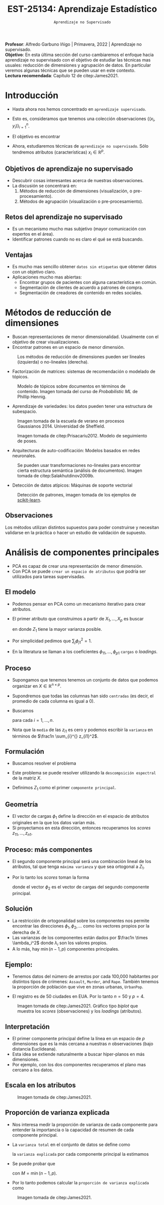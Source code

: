 #+TITLE: EST-25134: Aprendizaje Estadístico
#+AUTHOR: Prof. Alfredo Garbuno Iñigo
#+EMAIL:  agarbuno@itam.mx
#+DATE: ~Aprendizaje no Supervisado~
#+STARTUP: showall
:REVEAL_PROPERTIES:
#+LANGUAGE: es
#+OPTIONS: num:nil toc:nil timestamp:nil
#+REVEAL_REVEAL_JS_VERSION: 4
#+REVEAL_THEME: night
#+REVEAL_SLIDE_NUMBER: t
#+REVEAL_HEAD_PREAMBLE: <meta name="description" content="Aprendizaje Estadistico">
#+REVEAL_INIT_OPTIONS: width:1600, height:900, margin:.2
#+REVEAL_EXTRA_CSS: ./mods.css
#+REVEAL_PLUGINS: (notes)
:END:
:LATEX_PROPERTIES:
#+OPTIONS: toc:nil date:nil author:nil tasks:nil
#+LANGUAGE: sp
#+LATEX_CLASS: handout
#+LATEX_HEADER: \usepackage[spanish]{babel}
#+LATEX_HEADER: \usepackage[sort,numbers]{natbib}
#+LATEX_HEADER: \usepackage[utf8]{inputenc} 
#+LATEX_HEADER: \usepackage[capitalize]{cleveref}
#+LATEX_HEADER: \decimalpoint
#+LATEX_HEADER:\usepackage{framed}
#+LaTeX_HEADER: \usepackage{listings}
#+LATEX_HEADER: \usepackage{fancyvrb}
#+LATEX_HEADER: \usepackage{xcolor}
#+LaTeX_HEADER: \definecolor{backcolour}{rgb}{.95,0.95,0.92}
#+LaTeX_HEADER: \definecolor{codegray}{rgb}{0.5,0.5,0.5}
#+LaTeX_HEADER: \definecolor{codegreen}{rgb}{0,0.6,0} 
#+LaTeX_HEADER: {}
#+LaTeX_HEADER: {\lstset{language={R},basicstyle={\ttfamily\footnotesize},frame=single,breaklines=true,fancyvrb=true,literate={"}{{\texttt{"}}}1{<-}{{$\bm\leftarrow$}}1{<<-}{{$\bm\twoheadleftarrow$}}1{~}{{$\bm\sim$}}1{<=}{{$\bm\le$}}1{>=}{{$\bm\ge$}}1{!=}{{$\bm\neq$}}1{^}{{$^{\bm\wedge}$}}1{|>}{{$\rhd$}}1,otherkeywords={!=, ~, $, \&, \%/\%, \%*\%, \%\%, <-, <<-, ::, /},extendedchars=false,commentstyle={\ttfamily \itshape\color{codegreen}},stringstyle={\color{red}}}
#+LaTeX_HEADER: {}
#+LATEX_HEADER_EXTRA: \definecolor{shadecolor}{gray}{.95}
#+LATEX_HEADER_EXTRA: \newenvironment{NOTES}{\begin{lrbox}{\mybox}\begin{minipage}{0.95\textwidth}\begin{shaded}}{\end{shaded}\end{minipage}\end{lrbox}\fbox{\usebox{\mybox}}}
#+EXPORT_FILE_NAME: ../docs/12-aprendizaje-nosupervisado.pdf
:END:
#+EXCLUDE_TAGS: toc latex
#+PROPERTY: header-args:R :session unsupervised :exports both :results output org :tangle ../rscripts/12-aprendizaje-nosupervisado.R :mkdirp yes :dir ../

#+BEGIN_NOTES
*Profesor*: Alfredo Garbuno Iñigo | Primavera, 2022 | Aprendizaje no supervisado.\\
*Objetivo*: En esta última sección del curso cambiaremos el enfoque hacia aprendizaje no supervisado con el objetivo de estudiar las técnicas mas usuales: reducción de dimensiones y agrupación de datos. En particular veremos algunas técnicas que se pueden usar en este contexto.\\
*Lectura recomendada*: Capítulo 12 de citep:James2021. 
#+END_NOTES


#+begin_src R :exports none :results none
  ## Setup --------------------------------------------
  library(tidyverse)
  library(patchwork)
  library(scales)
  ## Cambia el default del tamaño de fuente 
  theme_set(theme_linedraw(base_size = 25))

  ## Cambia el número de decimales para mostrar
  options(digits = 2)

  sin_lineas <- theme(panel.grid.major = element_blank(),
                      panel.grid.minor = element_blank())
  color.itam  <- c("#00362b","#004a3b", "#00503f", "#006953", "#008367", "#009c7b", "#00b68f", NA)

  sin_lineas <- theme(panel.grid.major = element_blank(), panel.grid.minor = element_blank())
  sin_leyenda <- theme(legend.position = "none")
  sin_ejes <- theme(axis.ticks = element_blank(), axis.text = element_blank())
#+end_src

* Contenido                                                             :toc:
:PROPERTIES:
:TOC:      :include all  :ignore this :depth 3
:END:
:CONTENTS:
- [[#introducción][Introducción]]
  - [[#objetivos-de-aprendizaje-no-supervisado][Objetivos de aprendizaje no supervisado]]
  - [[#retos-del-aprendizaje-no-supervisado][Retos del aprendizaje no supervisado]]
  - [[#ventajas][Ventajas]]
- [[#métodos-de-reducción-de-dimensiones][Métodos de reducción de dimensiones]]
  - [[#observaciones][Observaciones]]
- [[#análisis-de-componentes-principales][Análisis de componentes principales]]
  - [[#el-modelo][El modelo]]
  - [[#proceso][Proceso]]
  - [[#formulación][Formulación]]
  - [[#geometría][Geometría]]
  - [[#proceso-más-componentes][Proceso: más componentes]]
  - [[#solución][Solución]]
  - [[#ejemplo][Ejemplo:]]
  - [[#interpretación][Interpretación]]
  - [[#escala-en-los-atributos][Escala en los atributos]]
  - [[#proporción-de-varianza-explicada][Proporción de varianza explicada]]
  - [[#cuántos-componentes-habrá-que-utilizar][¿Cuántos componentes habrá que utilizar?]]
- [[#segmentación][Segmentación]]
  - [[#conglomerados-para-segmentación-de-mercados][Conglomerados para segmentación de mercados]]
  - [[#métodos-de-segmentación-ejemplos][Métodos de segmentación (ejemplos)]]
- [[#k-medias][$K$ medias]]
  - [[#cómo-funciona][¿Cómo funciona?]]
  - [[#algoritmo][Algoritmo]]
  - [[#propiedades-del-algoritmo][Propiedades del algoritmo]]
- [[#agrupación-jerárquica][Agrupación jerárquica]]
  - [[#puntos-a-considerar][Puntos a considerar]]
:END:


* Introducción

- Hasta ahora nos hemos concentrado en ~aprendizaje supervisado~.
- Esto es, consideramos que tenemos una colección observaciones $\{(x_i, y_i)\}_{i = 1}^n$.
- El objetivo es encontrar
  \begin{align}
  y = f(x) + \epsilon\,.
  \end{align}
- Ahora, estudiaremos técnicas de ~aprendizaje no supervisado~. Sólo tendremos
  atributos (características) $x_i \in \mathbb{R}^p$.


** Objetivos de aprendizaje no supervisado

- Descubrir cosas interesantes acerca de nuestras observaciones.
- La discusión se concentrará en:
  1. Métodos de reducción de dimensiones (visualización, o pre-procesamiento). 
  2. Métodos de agrupación (visualización o pre-procesamiento).


** Retos del aprendizaje no supervisado

- Es un mecanismo mucho mas subjetivo (mayor comunicación con expertos en el área).
- Identificar patrones cuando no es claro el qué se está buscando.

** Ventajas

- Es mucho mas sencillo obtener ~datos sin etiquetas~ que obtener datos con un objetivo claro.
- Aplicaciones mucho mas abiertas:
  - Encontrar grupos de pacientes con alguna característica en común.
  - Segmentación de clientes de acuerdo a patrones de compra.
  - Segmentación de creadores de contenido en redes sociales.


* Métodos de reducción de dimensiones

- Buscan representaciones de menor dimensionalidad. Usualmente con el objetivo de crear visualizaciones.
- Encontrar patrones en un espacio de menor dimensión.
  
#+DOWNLOADED: screenshot @ 2022-05-18 10:57:06
#+caption: Los métodos de reducción de dimensiones pueden ser lineales (izquierda) o no-lineales (derecha). 
#+attr_html: :width 1200 :align center
  [[file:images/20220518-105706_screenshot.png]]


#+REVEAL: split
- Factorización de matrices: sistemas de recomendación o modelado de tópicos. 
#+DOWNLOADED: screenshot @ 2022-05-17 19:19:34
#+caption: Modelo de tópicos sobre documentos en términos de contenido. Imagen tomada del curso de /Probabilistic ML/ de Phillip Hennig.
#+attr_html: :width 1200 :align center
[[file:images/20220517-191934_screenshot.png]]


#+REVEAL: split
- Aprendizaje de variedades: los datos pueden tener una estructura de subespacio.
#+DOWNLOADED: screenshot @ 2022-05-17 19:36:33
#+caption: Imagen tomada de la escuela de verano en procesos Gaussianos 2014. Universidad de Sheffield. 
#+attr_latex: :width .65\linewidth
#+attr_html: :width 1200 :align center
[[file:images/20220517-193633_screenshot.png]]

  
#+REVEAL: split
#+DOWNLOADED: screenshot @ 2022-05-17 19:38:57
#+caption: Imagen tomada de citep:Prisacariu2012. Modelo de seguimiento de poses. 
#+attr_html: :width 1200 :align center
[[file:images/20220517-193857_screenshot.png]]

#+REVEAL: split
- Arquitecturas de auto-codificación: Modelos basados en redes neuronales. 

#+DOWNLOADED: screenshot @ 2022-05-18 11:01:43
#+caption: Se pueden usar transformaciones no-lineales para encontrar cierta estructura semántica (análisis de documentos). Imagen tomada de citep:Salakhutdinov2009b.
#+attr_html: :width 1200 :align center
[[file:images/20220518-110143_screenshot.png]]

- Detección de datos atípicos: Máquinas de soporte vectorial

#+DOWNLOADED: screenshot @ 2022-05-18 11:09:10
#+caption: Detección de patrones, imagen tomada de los ejemplos de [[https://scikit-learn.org/stable/auto_examples/svm/plot_oneclass.html#sphx-glr-auto-examples-svm-plot-oneclass-py][scikit-learn]]. 
#+attr_html: :width 700 :align center
#+attr_latex: :width .65\linewidth
  [[file:images/20220518-110910_screenshot.png]]


** Observaciones 

Los métodos utilizan distintos supuestos para poder construirse y necesitan validarse en la práctica o hacer un estudio de validación de supuesto.

* Análisis de componentes principales

- PCA es capaz de crear una representación de menor dimensión.
- Con PCA se puede ~crear un espacio de atributos~ que podría ser utilizados para tareas supervisadas.

** El modelo

- Podemos pensar en PCA como un mecanismo iterativo para crear atributos.
- El primer atributo que construimos a partir de $X_1, \ldots, X_p$ es buscar
  \begin{align}
  Z_1 = \phi_{11} X_{1} + \cdots + \phi_{p1} X_p\,,
  \end{align}
  en donde $Z_1$ tiene la mayor varianza posible.
- Por simplicidad pedimos que $\sum_{j} \phi_{j1}^2 = 1$.
- En la literatura se llaman a los coeficientes $\phi_{11}, \ldots, \phi_{p1}$ ~cargas~ o /loadings/.

** Proceso

- Supongamos que tenemos tenemos un conjunto de datos que podemos organizar en $X \in \mathbb{R}^{n\times p}$.
- Supondremos que todas las columnas han sido ~centradas~ (es decir, el promedio
  de cada columna es igual a 0).
- Buscamos 
  \begin{align}
  z_{i1} = \phi_{11} x_{i1} + \cdots + \phi_{p1} x_{ip}\,,
  \end{align}
  para cada $i = 1, \ldots, n$.
- Nota que la ~media~ de las $z_{i1}$ es cero y podemos escribir la ~varianza~ en términos de $\frac1n \sum_{i}^{} z_{i1}^2$.

** Formulación

- Buscamos resolver el problema
  \begin{align}
  \max_{\phi_1 \in \mathbb{R}^p}\frac1n \sum_{i = 1}^{n} \left( \sum_{j = 1}^{p} \phi_{j1} x_{ij} \right)^2\,, \qquad \text{ sujeto a } \qquad \sum_{j = 1}^{p} \phi_{j1}^2 = 1\,.
  \end{align}
- Este problema se puede resolver utilizando la ~descompsición espectral~ de la matriz $X$.
- Definimos $Z_1$ como el primer ~componente principal~.

** Geometría

- El vector de cargas $\phi_1$ define la dirección en el espacio de atributos originales en la que los datos varían más.
- Si proyectamos en esta dirección, entonces recuperamos los /scores/ $z_{11}, \ldots, z_{n1}$.

** Proceso: más componentes

- El segundo componente principal será una combinación lineal de los atributos,
  tal que tenga ~máxima varianza~ y que sea ortogonal a $Z_1$.
- Por lo tanto los /scores/ toman la forma
  \begin{align}
  z_{i2} = \phi_{12} x_{i1} + \cdots + \phi_{p2} x_{ip}\,,
  \end{align}
  donde el vector $\phi_2$ es el vector de cargas del segundo componente principal.

** Solución 

- La restricción de ortogonalidad sobre los componentes nos permite encontrar
  las direcciones $\phi_1, \phi_2, \ldots$  como los vectores propios por la
  derecha de $X$.
- Las varianzas de los componentes están dados por $\frac1n \times \lambda_i^2$
  donde $\lambda_i$ son los valores propios.
- A lo más, hay $\min(n-1, p)$ componentes principales.


** Ejemplo:

- Tenemos datos del número de arrestos por cada 100,000 habitantes por distintos
  tipos de crímenes: ~Assault~, ~Murder~, and ~Rape~. También tenemos la proporción de
  población que vive en zonas urbanas, ~UrbanPop~.

- El registro es de 50 ciudades en EUA. Por lo tanto $n = 50$ y $p = 4$.

#+REVEAL: split
#+DOWNLOADED: screenshot @ 2022-05-18 12:11:30
#+caption: Imagen tomada de citep:James2021. Gráfico tipo /biplot/ que muestra los /scores/ (observaciones) y los /loadings/ (atributos).
#+attr_html: :width 700 :align center
#+attr_latex: :width .65\linewidth
[[file:images/20220518-121130_screenshot.png]]


** Interpretación

- El primer componente principal define la línea en un espacio de $p$ dimensiones que es la más cercana a nuestras $n$ observaciones (bajo distancia Euclideana).
- Esta idea se extiende naturalmente a buscar hiper-planos en más dimensiones.
- Por ejemplo, con los dos componentes recuperamos el plano mas cercano a los datos. 

** Escala en los atributos

#+DOWNLOADED: screenshot @ 2022-05-18 12:18:50
#+caption: Imagen tomada de citep:James2021. 
#+attr_html: :width 1200 :align center
[[file:images/20220518-121850_screenshot.png]]

** Proporción de varianza explicada

- Nos interesa medir la proporción de varianza de cada componente para entender la importancia o la capacidad de resumen de cada componente principal.
- La ~varianza total~ en el conjunto de datos se define como
  \begin{align}
  \sum_{j = 1}^{p} \mathbb{V}(X_j) \approx \sum_{j = 1}^{p} \frac1n \sum_{i= 1 }^{n} x_{ij}^2\,,
  \end{align}
  la ~varianza explicada~ por cada componente principal la estimamos
  \begin{align}
  \mathbb{V}(Z_m) \approx \frac1n \sum_{i = 1}^{n} z_{im}^2\,.
  \end{align}

#+REVEAL: split
- Se puede probar que
  \begin{align}
  \sum_{j = 1}^{p}\mathbb{V}(X_j) = \sum_{m = 1}^{M} \mathbb{V}(Z_m)\,,
  \end{align}
  con $M = \min(n-1, p)$.
- Por lo tanto podemos calcular la ~proporción de varianza explicada~ como
  \begin{align}
  \frac{\mathbb{V}(Z_m)}{\sum_{j = 1}^{p} \mathbb{V}(X_j)}\,.
  \end{align} 


#+DOWNLOADED: screenshot @ 2022-05-18 12:41:22
#+caption: Imagen tomada de citep:James2021.
#+attr_html: :width 700 :align center
[[file:images/20220518-124122_screenshot.png]]

** ¿Cuántos componentes habrá que utilizar?

/Depende/.




* Segmentación

- Análisis de conglomerados, segmentación, agrupación, ó /clustering/ es una técnica que busca encontrar grupos de
  observaciones. 
- Las observaciones ~dentro~ de los grupos se deben de parecer lo mas posible.
- Las observaciones ~entre~ grupos deben de ser lo mas distintas posible.
- ¿Cómo medimos /similaridad/ o /diferencias/?
  - Con conocimiento de dominio y específico a la aplicación que estamos tratando.

** Conglomerados para segmentación de mercados

- Identificar grupos de personas que sean mas receptivas a un tipo particular de
  anuncios o que sean mas propensas a comprar un producto.


** Métodos de segmentación (ejemplos)

- $K$ /medias/, busca identificar los grupos. 
- /Clustering jerárquico/, no sabemos cuántos grupos necesitamos.
- Modelo de mezclas Gaussianas.



* $K$ medias

Con un conjunto de datos ficticios de $n = 150$ y $p = 2$, obtenemos los
siguientes grupos utilizando valores distintos para $K$.

#+DOWNLOADED: screenshot @ 2022-05-18 16:44:42
#+attr_html: :width 700 :align center
#+attr_latex: :width .65\linewidth
[[file:images/20220518-164442_screenshot.png]]


** ¿Cómo funciona?

Sean $C_1, \ldots, C_K$ los conjuntos de índices a los que pertenece cada instancia.
Estos conjuntos satisfacen:
1. $C_1 \cup C_2 \cup \cdots \cup C_K = \{1, \ldots, n\}$.
2. $C_j \cap C_k = \emptyset$ para toda $j \neq k$.

#+REVEAL: split
- Un buen algoritmo de $K$ medias es aquel que tiene una ~variación dentro de grupos~ pequeña.
- La métrica $\mathsf{WCV}(C_k)$ representa qué tan diferentes son las observaciones dentro del grupo $k$.
- Buscamos resolver:
  \begin{align}
  \min_{C_1, \ldots, C_K} \sum_{k = 1}^{K} \mathsf{WCV}(C_k)\,.
  \end{align}

#+REVEAL: split
- Usualmente usamos distancia Euclideana
  \begin{align}
  \mathsf{WCV}(C_k) = \frac{1}{|C_k|} \sum_{i, j \in C_k}^{} \|x_{i}  - x_{j}\|^2\,,
  \end{align}
  donde $|C_k|$ denota la cuántas observaciones pertenecen al grupo $k$.

  

** Algoritmo

1. Asignar al azar un grupo a cada observación.
2. Repetir hasta que las asignaciones no cambien:
   1. Para cada grupo, encontrar el centro.
   2. Asignar a cada observación el centro mas cercano.
   3. Asignar el grupo al que pertenece.


** Propiedades del algoritmo

- El algoritmo tiene garantía de disminuir la función objetivo en cada iteración.
- Nota que
  \begin{align}
  \frac{1}{|C_k|} \sum_{i, j \in C_k}^{} \|x_i - x_j \|^2 = 2 \sum_{i \in C_k}^{} \|x_i - \bar x_k\|^2\,,
  \end{align}
  donde $\bar x_k$ es el centro del grupo $k$.


#+REVEAL: split
#+DOWNLOADED: screenshot @ 2022-05-18 17:01:09
#+caption: Imagen tomada de citep:James2021.
#+attr_html: :width 700 :align center
#+attr_latex: :width .65\linewidth
[[file:images/20220518-170109_screenshot.png]]


#+REVEAL: split
#+DOWNLOADED: screenshot @ 2022-05-18 17:04:08
#+caption: Imagen tomada de citep:James2021. 
#+attr_html: :width 700 :align center
#+attr_latex: :width .65\linewidth
[[file:images/20220518-170408_screenshot.png]]


* Agrupación jerárquica

- No necesitamos determinar el número de grupos que necesitamos.
- El procedimiento es iterativo en donde los grupos se van juntando poco a poco. 

#+caption: Imagen tomada de citep:James2021. 
#+attr_html: :width 1200 :align center
[[file:images/20220518-171600_screenshot.png]]

#+REVEAL: split

#+DOWNLOADED: screenshot @ 2022-05-18 17:16:58
#+caption: Imagen tomada de citep:James2021. 
#+attr_html: :width 700 :align center
#+attr_latex: :width .65\linewidth
[[file:images/20220518-171658_screenshot.png]]

#+REVEAL: split

#+DOWNLOADED: screenshot @ 2022-05-18 17:18:54
#+caption: Imagen tomada de citep:James2021. 
#+attr_html: :width 700 :align center
[[file:images/20220518-171854_screenshot.png]]


** Puntos a considerar

- Escalas en los atributos.
- Escoger la métrica.
- Escoger el número de /clusters/.
- Escoger los atributos que se usarán. 


bibliographystyle:abbrvnat
bibliography:references.bib
